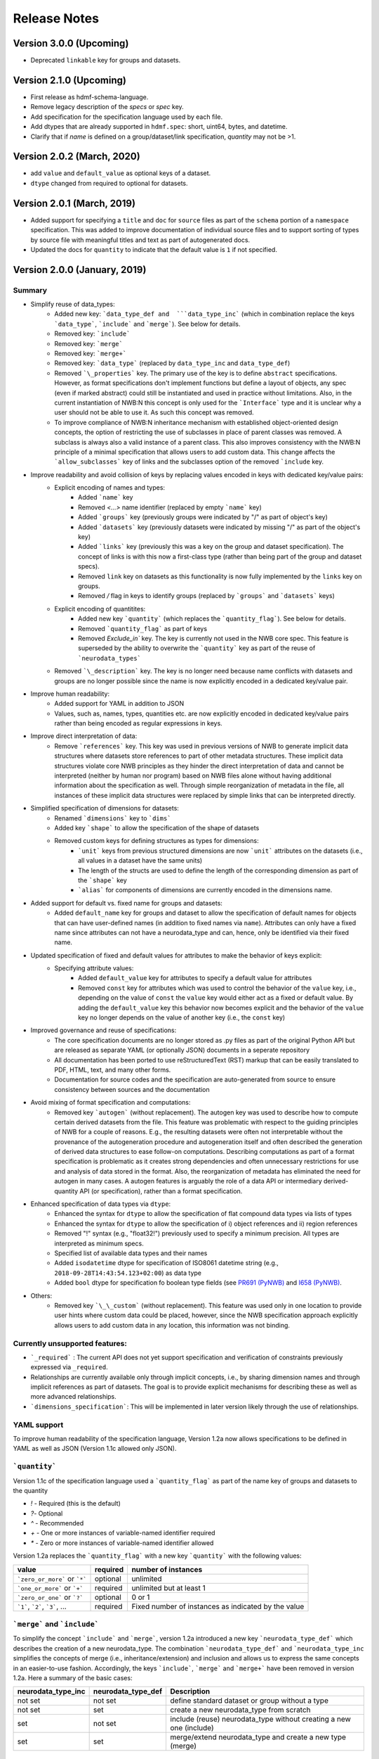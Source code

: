 =============
Release Notes
=============

Version 3.0.0 (Upcoming)
---------------------------------
* Deprecated ``linkable`` key for groups and datasets.

Version 2.1.0 (Upcoming)
---------------------------------
* First release as hdmf-schema-language.
* Remove legacy description of the `specs` or `spec` key.
* Add specification for the specification language used by each file.
* Add dtypes that are already supported in ``hdmf.spec``: short, uint64, bytes, and datetime.
* Clarify that if `name` is defined on a group/dataset/link specification, `quantity` may not be >1.

Version 2.0.2 (March, 2020)
---------------------------------
* add ``value`` and ``default_value`` as optional keys of a dataset.
* ``dtype`` changed from required to optional for datasets.

Version 2.0.1 (March, 2019)
---------------------------------
* Added support for specifying a ``title`` and ``doc`` for ``source`` files as part of the ``schema`` portion of a ``namespace`` specification. This was added to improve documentation of individual source files and to support sorting of types by source file with meaningful titles and text as part of autogenerated docs.
* Updated the docs for ``quantity`` to indicate that the default value is ``1`` if not specified.

Version 2.0.0 (January, 2019)
----------------------------------

Summary
^^^^^^^
* Simplify reuse of data_types:
    * Added new key: ```data_type_def and  ```data_type_inc``` (which in combination replace the keys ```data_type```, ```include``` and ```merge```). See below for details.
    * Removed key: ```include```
    * Removed key: ```merge```
    * Removed key: ```merge+```
    * Removed key: ```data_type``` (replaced by ``data_type_inc`` and ``data_type_def``)
    * Removed ```\_properties``` key. The primary use of the key is to define ``abstract`` specifications. However, as format specifications don't implement functions but define a layout of objects, any spec (even if marked abstract) could still be instantiated and used in practice without limitations. Also, in the current instantiation of NWB:N this concept is only used for the ```Interface``` type and it is unclear why a user should not be able to use it.  As such this concept was removed.
    * To improve compliance of NWB:N inheritance mechanism with established object-oriented design concepts, the option of restricting the use of subclasses in place of parent classes was removed. A subclass is always also a valid instance of a parent class. This also improves consistency with the NWB:N principle of a minimal specification that allows users to add custom data. This change affects the ```allow_subclasses``` key of links and the subclasses option of the removed ```include`` key.
* Improve readability and avoid collision of keys by replacing values encoded in keys with dedicated key/value pairs:
    * Explicit encoding of names and types:
        * Added ```name``` key
        * Removed `<...>` name identifier (replaced by empty ```name``` key)
        * Added ```groups``` key  (previously groups were indicated by "/" as part of object's key)
        * Added ```datasets``` key (previously datasets were indicated by missing "/" as part of the object's key)
        * Added ```links``` key (previously this was a key on the group and dataset specification). The concept of links is with this now a first-class type (rather than being part of the group and dataset specs).
        * Removed ``link`` key on datasets as this functionality is now fully implemented by the ``links`` key on groups.
        * Removed `/` flag in keys to identify groups (replaced by ```groups``` and ```datasets``` keys)
    * Explicit encoding of quantitites:
        * Added new key ```quantity``` (which replaces the ```quantity_flag```). See below for details.
        * Removed ```quantity_flag``` as part of keys
        * Removed `Exclude\_in`` key. The key is currently not used in the NWB core spec. This feature is superseded by the ability to overwrite the ```quantity``` key as part of the reuse of ```neurodata_types```
    * Removed ```\_description``` key. The key is no longer need because name conflicts with datasets and groups are no longer possible since the name is now explicitly encoded in a dedicated key/value pair.
* Improve human readability:
    * Added support for YAML in addition to JSON
    * Values, such as, names, types, quantities etc. are now explicitly encoded in dedicated key/value pairs rather than being encoded as regular expressions in keys.
* Improve direct interpretation of data:
    * Remove ```references``` key. This key was used in previous versions of NWB to generate implicit data structures where datasets store references to part of other metadata structures. These implicit data structures violate core NWB principles as they hinder the direct interpretation of data and cannot be interpreted (neither by human nor program) based on NWB files alone without having additional information about the specification as well. Through simple reorganization of metadata in the file, all instances of these implicit data structures were replaced by simple links that can be interpreted directly.
* Simplified specification of dimensions for datasets:
    * Renamed ```dimensions``` key to ```dims```
    * Added key ```shape``` to allow the specification of the shape of datasets
    * Removed custom keys for defining structures as types for dimensions:
        * ```unit``` keys from previous structured dimensions are now ```unit``` attributes on the datasets (i.e., all values in a dataset have the same units)
        * The length of the structs are used to define the length of the corresponding dimension as part of the ```shape``` key
        * ```alias``` for components of dimensions are currently encoded in the dimensions name.
* Added support for default vs. fixed name for groups and datasets:
     * Added ``default_name`` key for groups and dataset to allow the specification of default names for objects that can have user-defined names (in addition to fixed names via ``name``). Attributes can only have a fixed name since attributes can not have a neurodata_type and can, hence, only be identified via their fixed name.
* Updated specification of fixed and default values for attributes to make the behavior of keys explicit:
    * Specifying attribute values:
        * Added ``default_value`` key for attributes to specify a default value for attributes
        * Removed ``const`` key for attributes which was used to control the behavior of the ``value`` key, i.e., depending on the value of ``const`` the ``value`` key would either act as a fixed or default value. By adding the ``default_value`` key this behavior now becomes explicit and the behavior of the ``value`` key no longer depends on the value of another key (i.e., the ``const`` key)
* Improved governance and reuse of specifications:
    * The core specification documents are no longer stored as .py files as part of the original Python API but are released as separate YAML (or optionally JSON) documents in a seperate repository
    * All documentation has been ported to use reStructuredText (RST) markup that can be easily translated to PDF, HTML, text, and many other forms.
    * Documentation for source codes and the specification are auto-generated from source to ensure consistency between sources and the documentation
* Avoid mixing of format specification and computations:
    * Removed key ```autogen``` (without replacement). The autogen key was used to describe how to compute certain derived datasets from the file. This feature was problematic with respect to the guiding principles of NWB for a couple of reasons. E.g., the resulting datasets were often not interpretable without the provenance of the autogeneration procedure and autogeneration itself and often described the generation of derived data structures to ease follow-on computations. Describing computations as part of a format specification is problematic as it creates strong dependencies and often unnecessary restrictions for use and analysis of data stored in the format. Also, the reorganization of metadata has eliminated the need for autogen in many cases. A autogen features is arguably the role of a data API or intermediary derived-quantity API (or specification), rather than a format specification.
* Enhanced specification of data types via ``dtype``:
    * Enhanced the syntax for ``dtype`` to allow the specification of flat compound data types via lists of types
    * Enhanced the syntax for ``dtype`` to allow the specification of i) object references and ii) region references
    * Removed "!" syntax (e.g., "float32!") previously used to specify a minimum precision. All types are interpreted as minimum specs.
    * Specified list of available data types and their names
    * Added ``isodatetime`` dtype for specification of ISO8061 datetime string (e.g., ``2018-09-28T14:43:54.123+02:00``) as data type
    * Added ``bool`` dtype for specification fo boolean type fields (see `PR691 (PyNWB) <https://github.com/NeurodataWithoutBorders/pynwb/pull/691>`_
      and `I658 (PyNWB) <https://github.com/NeurodataWithoutBorders/pynwb/issues/658>`_.
* Others:
    * Removed key ```\_\_custom``` (without replacement). This feature was used only in one location to provide user hints where custom data could be placed, however, since the NWB specification approach explicitly allows users to add custom data in any location, this information was not binding.


Currently unsupported features:
^^^^^^^^^^^^^^^^^^^^^^^^^^^^^^^

* ```_required``` : The current API does not yet support specification and verification of constraints previously expressed via ``_required``.
* Relationships are currently available only through implicit concepts, i.e., by sharing dimension names and through implicit references as part of datasets. The goal is to provide explicit mechanisms for describing these as well as more advanced relationships.
* ```dimensions_specification```: This will be implemented in later version likely through the use of relationships.


YAML support
^^^^^^^^^^^^

To improve human readability of the specification language, Version 1.2a now allows specifications to be defined in YAML as well as JSON (Version 1.1c allowed only JSON).

```quantity```
^^^^^^^^^^^^^^


Version 1.1c of the specification language used a ```quantity_flag``` as part of the name key of groups and datasets to the quantity

* `!` - Required (this is the default)
* `?`- Optional
* `^` - Recommended
* `+` - One or more instances of variable-named identifier required
* `*` - Zero or more instances of variable-named identifier allowed

Version 1.2a replaces the ```quantity_flag``` with a new key ```quantity``` with the following values:

+---------------------------------+------------+-------------------------------------------------------+
| value                           |  required  |  number of instances                                  |
+=================================+============+=======================================================+
|  ```zero_or_more``` or ```*```  |  optional  |   unlimited                                           |
+---------------------------------+------------+-------------------------------------------------------+
|  ```one_or_more``` or ```+```   |  required  |   unlimited but at least 1                            |
+---------------------------------+------------+-------------------------------------------------------+
|  ```zero_or_one``` or ```?```   |  optional  |   0 or 1                                              |
+---------------------------------+------------+-------------------------------------------------------+
|  ```1```, ```2```, ```3```, ... |  required  |   Fixed number of instances as indicated by the value |
+---------------------------------+------------+-------------------------------------------------------+


```merge``` and ```include```
^^^^^^^^^^^^^^^^^^^^^^^^^^^^^

To simplify the concept ```include``` and ```merge```, version 1.2a introduced a new
key ```neurodata_type_def``` which  describes the creation of a new neurodata_type.
The combination ```neurodata_type_def``` and ```neurodata_type_inc``
simplifies the concepts of merge (i.e., inheritance/extension) and inclusion and
allows us to express the same concepts in an easier-to-use fashion.
Accordingly, the keys ```include```, ```merge``` and ```merge+``` have been removed in version 1.2a.
Here a summary of the basic cases:

+--------------------+--------------------+------------------------------------------------------------------------+
| neurodata_type_inc | neurodata_type_def |  Description                                                           |
+====================+====================+========================================================================+
|not set             | not set            |  define standard dataset or group without a type                       |
+--------------------+--------------------+------------------------------------------------------------------------+
|not set             | set                |  create a new neurodata_type from scratch                              |
+--------------------+--------------------+------------------------------------------------------------------------+
|set                 | not set            |  include (reuse) neurodata_type without creating a new one (include)   |
+--------------------+--------------------+------------------------------------------------------------------------+
|set                 | set                |  merge/extend neurodata_type and create a new type (merge)             |
+--------------------+--------------------+------------------------------------------------------------------------+

```structured_dimensions```
^^^^^^^^^^^^^^^^^^^^^^^^^^^

The definition of structured dimensions has been removed in version 1.2a. The concept of structs as dimensions is
problematic for several reasons: 1) it implies support for defining general tables with mixed units and data types
which are currently not supported, 2) they easily allow for colliding specification where mixed units are assigned
to the same value, 3) they are hard to use and unsupported by HDF5. Currently structured dimensions, however, have
been used only to encode information about "columns" of a dataset (e.g., to indicate that a dimension stores x,y,z
values). This information was translated to the ``dims``` and ```shape``` keys and ```unit``` attributes.
The more general concept of structured dimensions will be implemented in future versions of the specification language
and format likely via support for modeling of relationships or support for table data structures (stay tuned)

```autogen```
^^^^^^^^^^^^^

The ```autogen``` key has been removed without replacement.

**Reason:** The autogen specification was originally used to specify that the attribute or dataset contents (values)
can be derived from the contents of the HDF5 file and, hence, generated and validated automatically.
As such, autogen crossed a broad range of different functionalities, including:

1. Specification of the structure of format datasets/attributes
2. Description of data constraints (e.g., the shape of the generated dataset directly depends on the structure of the input data consumed by autogen),
3. Specification of the content (i.e., value) of datasets and attributes,
4. Description of computations to create derived data, and
5. Validation of the structure and content of datasets/attributes.

This mixing of functionality in turn led to several concerns:

* autogen exhibited a fairly complex syntax, which made it hard to interpret and use
* autogen is specifically used to create derived data from information that is already in the NWB file.
  Attributes/datasets generated via autogen: i) are redundant, ii) often require bookkeeping to ensure data consistency,
  iii) generate dependencies across data and types, iv) have limited utility as the information can be derived through
  other means, and v) interpretation of data values may require the provenance of autogen.
* Description of computations as part of a format specification was seen as problematic.
* There was potential for collisions between autogen and the specification of the dataset/attribute itself.

**Usage in NWB** autogen was used in NWB V.1.0.6 to generate 17 datasets/attributes primarily to:
i) store the path of links in separate datasets/attributes or ii) generate lists of datasets/groups of a given type/property.
The datasets were reviewed at a hackathon and determined to be non-essential and as such removed from the format as well.



Version 1.1c (Oct. 7, 2016)
---------------------------

* Original version of the specification language generated as part of the NWB pilot project
